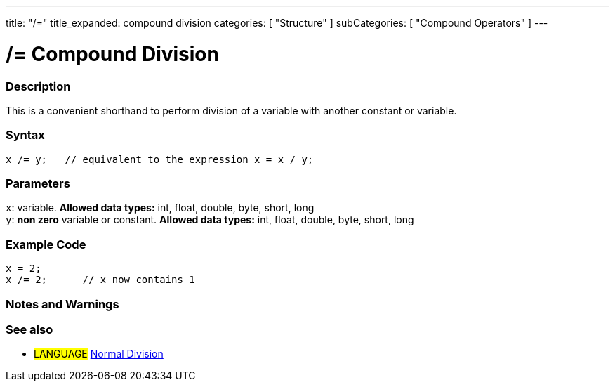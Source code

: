 ---
title: "/="
title_expanded: compound division
categories: [ "Structure" ]
subCategories: [ "Compound Operators" ]
---

:source-highlighter: pygments
:pygments-style: arduino



= /= Compound Division


// OVERVIEW SECTION STARTS
[#overview]
--

[float]
=== Description
This is a convenient shorthand to perform division of a variable with another constant or variable.
[%hardbreaks]


[float]
=== Syntax
[source,arduino]
----
x /= y;   // equivalent to the expression x = x / y;
----

[float]
=== Parameters
`x`: variable. *Allowed data types:* int, float, double, byte, short, long +
`y`: *non zero* variable or constant. *Allowed data types:* int, float, double, byte, short, long

--
// OVERVIEW SECTION ENDS



// HOW TO USE SECTION STARTS
[#howtouse]
--

[float]
=== Example Code

[source,arduino]
----
x = 2;
x /= 2;      // x now contains 1
----
[%hardbreaks]

[float]
=== Notes and Warnings
[%hardbreaks]

--
// HOW TO USE SECTION ENDS



//SEE ALSO SECTION BEGINS
[#see_also]
--

[float]
=== See also

[role="language"]
* #LANGUAGE#  link:../../arithmetic-operators/division[Normal Division]

--
// SEE ALSO SECTION ENDS
